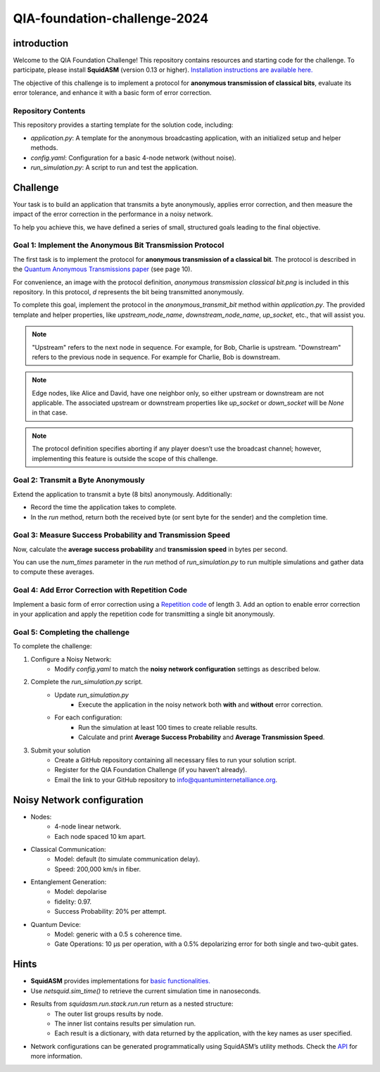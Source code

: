 QIA-foundation-challenge-2024
+++++++++++++++++++++++++++++++++++++++++

introduction
--------------

Welcome to the QIA Foundation Challenge! This repository contains resources and starting code for the challenge.
To participate, please install **SquidASM** (version 0.13 or higher).
`Installation instructions are available here. <https://squidasm.readthedocs.io/en/latest/installation.html>`_

The objective of this challenge is to implement a protocol for **anonymous transmission of classical bits**,
evaluate its error tolerance, and enhance it with a basic form of error correction.

Repository Contents
======================
This repository provides a starting template for the solution code, including:

* *application.py*: A template for the anonymous broadcasting application, with an initialized setup and helper methods.
* *config.yaml*: Configuration for a basic 4-node network (without noise).
* *run_simulation.py*: A script to run and test the application.

Challenge
------------
Your task is to build an application that transmits a byte anonymously, applies error correction,
and then measure the impact of the error correction in the performance in a noisy network.

To help you achieve this, we have defined a series of small, structured goals leading to the final objective.

Goal 1: Implement the Anonymous Bit Transmission Protocol
===========================================================
The first task is to implement the protocol for **anonymous transmission of a classical bit**.
The protocol is described in the `Quantum Anonymous Transmissions paper <https://arxiv.org/pdf/quant-ph/0409201>`_ (see page 10).

For convenience, an image with the protocol definition, *anonymous transmission classical bit.png* is included in this repository.
In this protocol, *d* represents the bit being transmitted anonymously.

To complete this goal, implement the protocol in the *anonymous_transmit_bit* method within *application.py*.
The provided template and helper properties, like *upstream_node_name*, *downstream_node_name*, *up_socket*, etc., that will assist you.


.. note::
    "Upstream" refers to the next node in sequence. For example, for Bob, Charlie is upstream.
    "Downstream" refers to the previous node in sequence. For example for Charlie, Bob is downstream.

.. note::
    Edge nodes, like Alice and David, have one neighbor only,
    so either upstream or downstream are not applicable.
    The associated upstream or downstream properties like *up_socket* or *down_socket* will be *None* in that case.

.. note::
    The protocol definition specifies aborting if any player doesn’t use the broadcast channel;
    however, implementing this feature is outside the scope of this challenge.

Goal 2: Transmit a Byte Anonymously
======================================
Extend the application to transmit a byte (8 bits) anonymously. Additionally:

* Record the time the application takes to complete.
* In the *run* method, return both the received byte (or sent byte for the sender) and the completion time.

Goal 3: Measure Success Probability and Transmission Speed
==============================================================
Now, calculate the **average success probability** and **transmission speed** in bytes per second.

You can use the *num_times* parameter in the *run* method of *run_simulation.py* to run multiple simulations
and gather data to compute these averages.

Goal 4: Add Error Correction with Repetition Code
===================================================
Implement a basic form of error correction using a `Repetition code <https://en.wikipedia.org/wiki/Repetition_code>`_ of length 3.
Add an option to enable error correction in your application and apply the repetition code for transmitting a single bit anonymously.


Goal 5: Completing the challenge
===================================
To complete the challenge:

1) Configure a Noisy Network:
    *  Modify *config.yaml* to match the **noisy network configuration** settings as described below.
2) Complete the *run_simulation.py* script.
    * Update *run_simulation.py*
        * Execute the application in the noisy network both **with** and **without** error correction.
    * For each configuration:
        * Run the simulation at least 100 times to create reliable results.
        * Calculate and print **Average Success Probability** and **Average Transmission Speed**.
3) Submit your solution
    * Create a GitHub repository containing all necessary files to run your solution script.
    * Register for the QIA Foundation Challenge (if you haven’t already).
    * Email the link to your GitHub repository to info@quantuminternetalliance.org.

Noisy Network configuration
----------------------------
* Nodes:
    * 4-node linear network.
    * Each node spaced 10 km apart.
* Classical Communication:
    * Model: default (to simulate communication delay).
    * Speed: 200,000 km/s in fiber.
* Entanglement Generation:
    * Model: depolarise
    * fidelity: 0.97.
    * Success Probability: 20% per attempt.
* Quantum Device:
    * Model: generic with a 0.5 s coherence time.
    * Gate Operations: 10 μs per operation, with a 0.5% depolarizing error for both single and two-qubit gates.


Hints
-----------

* **SquidASM** provides implementations for `basic functionalities. <https://squidasm.readthedocs.io/en/latest/modules/routines.html>`_
* Use *netsquid.sim_time()* to retrieve the current simulation time in nanoseconds.
* Results from *squidasm.run.stack.run.run*  return as a nested structure:
    * The outer list groups results by node.
    * The inner list contains results per simulation run.
    * Each result is a dictionary, with data returned by the application, with the key names as user specified.
* Network configurations can be generated programmatically using SquidASM’s utility methods. Check the `API <https://squidasm.readthedocs.io/en/latest/modules/util.html>`_ for more information.
